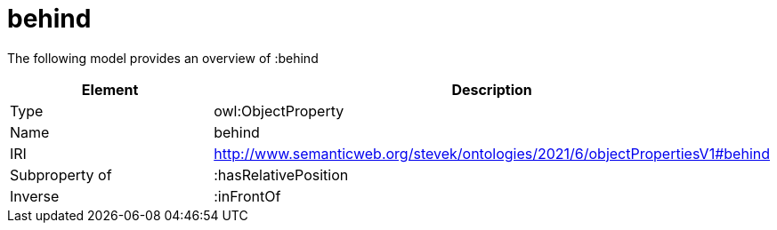 // This file was created automatically by title Untitled No version .
// DO NOT EDIT!

= behind

//Include information from owl files

The following model provides an overview of :behind

|===
|Element |Description

|Type
|owl:ObjectProperty

|Name
|behind

|IRI
|http://www.semanticweb.org/stevek/ontologies/2021/6/objectPropertiesV1#behind

|Subproperty of
|:hasRelativePosition

|Inverse
|:inFrontOf

|===
